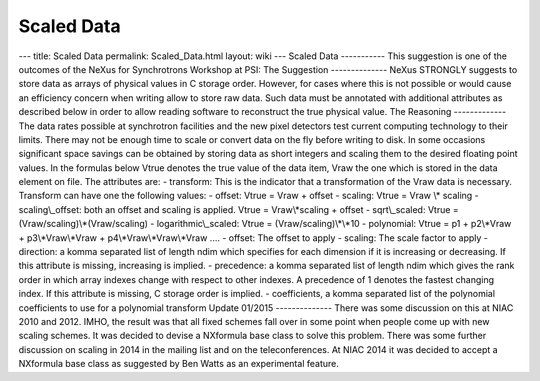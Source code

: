===========
Scaled Data
===========


--- title: Scaled Data permalink: Scaled_Data.html layout: wiki ---
Scaled Data ----------- This suggestion is one of the outcomes of the
NeXus for Synchrotrons Workshop at PSI: The Suggestion --------------
NeXus STRONGLY suggests to store data as arrays of physical values in C
storage order. However, for cases where this is not possible or would
cause an efficiency concern when writing allow to store raw data. Such
data must be annotated with additional attributes as described below in
order to allow reading software to reconstruct the true physical value.
The Reasoning ------------- The data rates possible at synchrotron
facilities and the new pixel detectors test current computing technology
to their limits. There may not be enough time to scale or convert data
on the fly before writing to disk. In some occasions significant space
savings can be obtained by storing data as short integers and scaling
them to the desired floating point values. In the formulas below Vtrue
denotes the true value of the data item, Vraw the one which is stored in
the data element on file. The attributes are: - transform: This is the
indicator that a transformation of the Vraw data is necessary. Transform
can have one the following values: - offset: Vtrue = Vraw + offset -
scaling: Vtrue = Vraw \\\* scaling - scaling\\_offset: both an offset
and scaling is applied. Vtrue = Vraw\\*scaling + offset - sqrt\\_scaled:
Vtrue = (Vraw/scaling)\\*(Vraw/scaling) - logarithmic\\_scaled: Vtrue =
(Vraw/scaling)\\*\\*10 - polynomial: Vtrue = p1 + p2\\*Vraw +
p3\\*Vraw\\*Vraw + p4\\*Vraw\\*Vraw\\*Vraw .... - offset: The offset to
apply - scaling: The scale factor to apply - direction: a komma
separated list of length ndim which specifies for each dimension if it
is increasing or decreasing. If this attribute is missing, increasing is
implied. - precedence: a komma separated list of length ndim which gives
the rank order in which array indexes change with respect to other
indexes. A precedence of 1 denotes the fastest changing index. If this
attribute is missing, C storage order is implied. - coefficients, a
komma separated list of the polynomial coefficients to use for a
polynomial transform Update 01/2015 -------------- There was some
discussion on this at NIAC 2010 and 2012. IMHO, the result was that all
fixed schemes fall over in some point when people come up with new
scaling schemes. It was decided to devise a NXformula base class to
solve this problem. There was some further discussion on scaling in 2014
in the mailing list and on the teleconferences. At NIAC 2014 it was
decided to accept a NXformula base class as suggested by Ben Watts as an
experimental feature.
